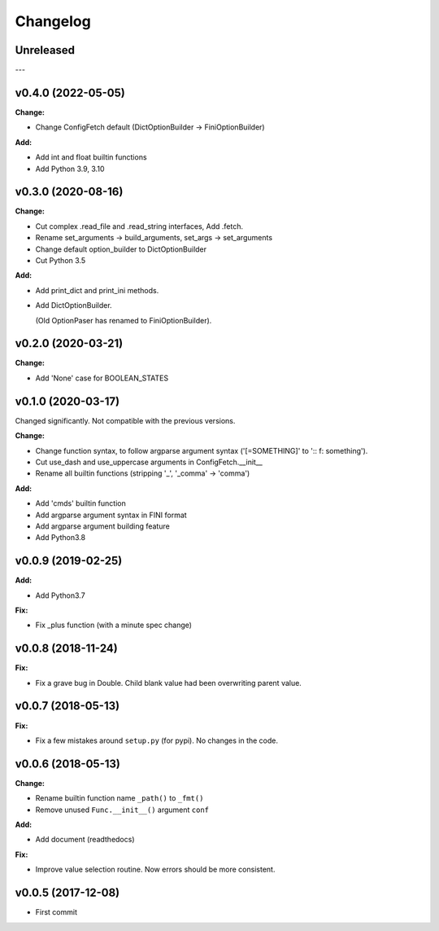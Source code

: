 
Changelog
=========


Unreleased
----------

---

v0.4.0 (2022-05-05)
-------------------

**Change:**

* Change ConfigFetch default (DictOptionBuilder -> FiniOptionBuilder)

**Add:**

* Add int and float builtin functions

* Add Python 3.9, 3.10


v0.3.0 (2020-08-16)
-------------------

**Change:**

* Cut complex .read_file and .read_string interfaces, Add .fetch.

* Rename set_arguments -> build_arguments, set_args -> set_arguments

* Change default option_builder to DictOptionBuilder

* Cut Python 3.5

**Add:**

* Add print_dict and print_ini methods.

* Add DictOptionBuilder.

  (Old OptionPaser has renamed to FiniOptionBuilder).


v0.2.0 (2020-03-21)
-------------------

**Change:**

* Add 'None' case for BOOLEAN_STATES


v0.1.0 (2020-03-17)
-------------------

Changed significantly.
Not compatible with the previous versions.

**Change:**

* Change function syntax, to follow argparse argument syntax
  ('[=SOMETHING]' to ':: f: something').

* Cut use_dash and use_uppercase arguments in ConfigFetch.__init__

* Rename all builtin functions (stripping '_', '_comma' -> 'comma')

**Add:**

* Add 'cmds' builtin function

* Add argparse argument syntax in FINI format

* Add argparse argument building feature

* Add Python3.8


v0.0.9 (2019-02-25)
-------------------

**Add:**

* Add Python3.7

**Fix:**

* Fix _plus function (with a minute spec change)


v0.0.8 (2018-11-24)
-------------------

**Fix:**

* Fix a grave bug in Double.
  Child blank value had been overwriting parent value.


v0.0.7 (2018-05-13)
-------------------

**Fix:**

* Fix a few mistakes around ``setup.py`` (for pypi).
  No changes in the code.


v0.0.6 (2018-05-13)
-------------------

**Change:**

* Rename builtin function name ``_path()`` to ``_fmt()``

* Remove unused ``Func.__init__()`` argument ``conf``

**Add:**

* Add document (readthedocs)

**Fix:**

* Improve value selection routine.
  Now errors should be more consistent.


v0.0.5 (2017-12-08)
-------------------

* First commit

